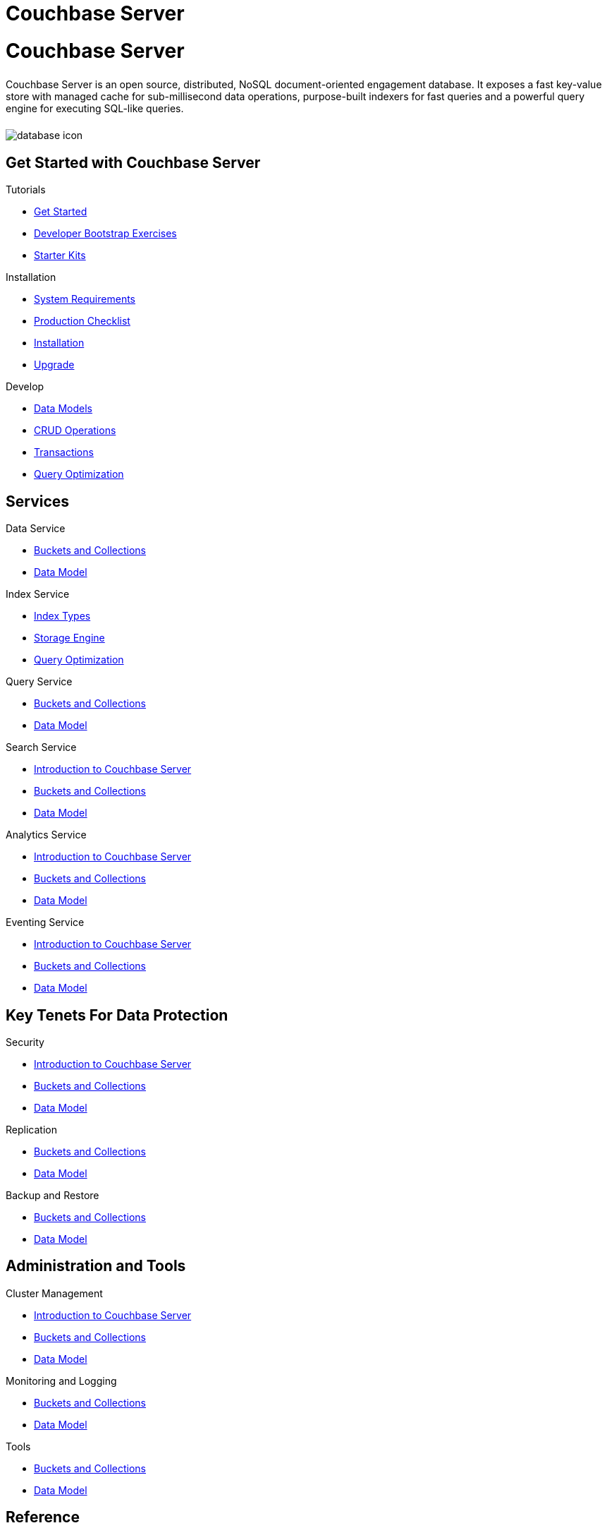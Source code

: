 = Couchbase Server
:page-layout: landing-page-core-concept
:page-role: tiles
:!sectids:

= Couchbase Server
++++
<div class="card-row">
++++

[.column]
====== {empty}
[.content]
Couchbase Server is an open source, distributed, NoSQL document-oriented engagement database. It exposes a fast key-value store with managed cache for sub-millisecond data operations, purpose-built indexers for fast queries and a powerful query engine for executing SQL-like queries.

[.column]
====== {empty}
[.media-left]
image::database-icon.svg[]

++++
</div>
++++

== Get Started with Couchbase Server
++++
<div class="card-row three-column-row">
++++

[.column]
.Tutorials
* xref:#[Get Started]
* xref:#[Developer Bootstrap Exercises]
* xref:#[Starter Kits]

[.column]
.Installation
* xref:#[ System Requirements]
* xref:#[ Production Checklist]
* xref:#[ Installation]
* xref:#[ Upgrade]

[.column]
.Develop
* xref:#[ Data Models]
* xref:#[ CRUD Operations]
* xref:#[ Transactions]
* xref:#[ Query Optimization]


++++
</div>
++++

== Services
++++
<div class="card-row three-column-row">
++++

[.column]
.Data Service
* xref:#[Buckets and Collections]
* xref:#[ Data Model ]


[.column]
.Index Service
* xref:#[ Index Types]
* xref:#[ Storage Engine]
* xref:#[ Query Optimization]


[.column]
.Query Service
* xref:#[Buckets and Collections]
* xref:#[ Data Model ]


[.column]
.Search Service
* xref:#[Introduction to Couchbase Server]
* xref:#[Buckets and Collections]
* xref:#[ Data Model ]


[.column]
.Analytics Service
* xref:#[Introduction to Couchbase Server]
* xref:#[Buckets and Collections]
* xref:#[ Data Model ]


[.column]
.Eventing Service
* xref:#[Introduction to Couchbase Server]
* xref:#[Buckets and Collections]
* xref:#[ Data Model ]

++++
</div>
++++


== Key Tenets For Data Protection
++++
<div class="card-row three-column-row">
++++

[.column]
.Security
* xref:#[Introduction to Couchbase Server]
* xref:#[Buckets and Collections]
* xref:#[ Data Model ]


[.column]
.Replication
* xref:#[Buckets and Collections]
* xref:#[ Data Model ]


[.column]
.Backup and Restore
* xref:#[Buckets and Collections]
* xref:#[ Data Model ]

++++
</div>
++++

== Administration and Tools
++++
<div class="card-row three-column-row">
++++

[.column]
.Cluster Management
* xref:#[Introduction to Couchbase Server]
* xref:#[Buckets and Collections]
* xref:#[ Data Model ]


[.column]
.Monitoring and Logging
* xref:#[Buckets and Collections]
* xref:#[ Data Model ]


[.column]
.Tools
* xref:#[Buckets and Collections]
* xref:#[ Data Model ]

++++
</div>
++++

== Reference
++++
<div class="card-row three-column-row">
++++

[.column]
.Concepts
* xref:#[Introduction to Couchbase Server]
* xref:#[Buckets and Collections]
* xref:#[ Data Model ]


[.column]
.API References
* xref:#[Buckets and Collections]
* xref:#[ Data Model ]


[.column]
.Release Notes
* xref:#[Buckets and Collections]
* xref:#[ Data Model ]

++++
</div>
++++

